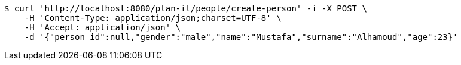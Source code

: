 [source,bash]
----
$ curl 'http://localhost:8080/plan-it/people/create-person' -i -X POST \
    -H 'Content-Type: application/json;charset=UTF-8' \
    -H 'Accept: application/json' \
    -d '{"person_id":null,"gender":"male","name":"Mustafa","surname":"Alhamoud","age":23}'
----